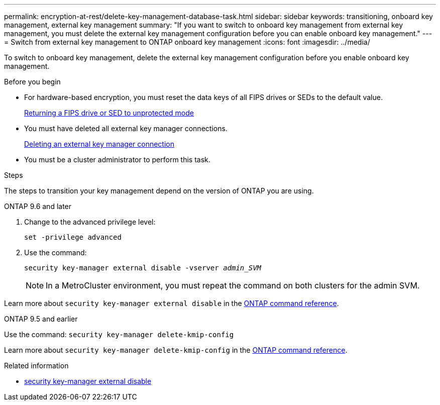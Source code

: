 ---
permalink: encryption-at-rest/delete-key-management-database-task.html
sidebar: sidebar
keywords: transitioning, onboard key management, external key management
summary: "If you want to switch to onboard key management from external key management, you must delete the external key management configuration before you can enable onboard key management."
---
= Switch from external key management to ONTAP onboard key management
:icons: font
:imagesdir: ../media/

[.lead]
To switch to onboard key management, delete the external key management configuration before you enable onboard key management.


.Before you begin

* For hardware-based encryption, you must reset the data keys of all FIPS drives or SEDs to the default value.
+
link:return-seds-unprotected-mode-task.html[Returning a FIPS drive or SED to unprotected mode]

* You must have deleted all external key manager connections.
+
link:remove-external-key-server-93-later-task.html[Deleting an external key manager connection]

* You must be a cluster administrator to perform this task.

.Steps

The steps to transition your key management depend on the version of ONTAP you are using.

[role="tabbed-block"]
====
.ONTAP 9.6 and later
--
1. Change to the advanced privilege level: 
+
`set -privilege advanced`
2. Use the command:
+
`security key-manager external disable -vserver _admin_SVM_`
+
NOTE: In a MetroCluster environment, you must repeat the command on both clusters for the admin SVM.

Learn more about `security key-manager external disable` in the link:https://docs.netapp.com/us-en/ontap-cli/security-key-manager-external-disable.html[ONTAP command reference^].
--

.ONTAP 9.5 and earlier
--
Use the command: 
`security key-manager delete-kmip-config`

Learn more about `security key-manager delete-kmip-config` in the link:https://docs.netapp.com/us-en/ontap-cli-9161/security-key-manager-delete-kmip-config.html[ONTAP command reference^].
--
====

.Related information
* link:https://docs.netapp.com/us-en/ontap-cli/security-key-manager-external-disable.html[security key-manager external disable^]


// 2025 October 10-17, ONTAPDOC-3363, GH-2716, NADIAA, updates from Ed
// 2025 June 06, ONTAPDOC-2960
// 2025 June 05, ONTAPDOC-2960
// 1 February 2022, BURT 1421224
// 2022 Dec 14, ONTAPDOC-710